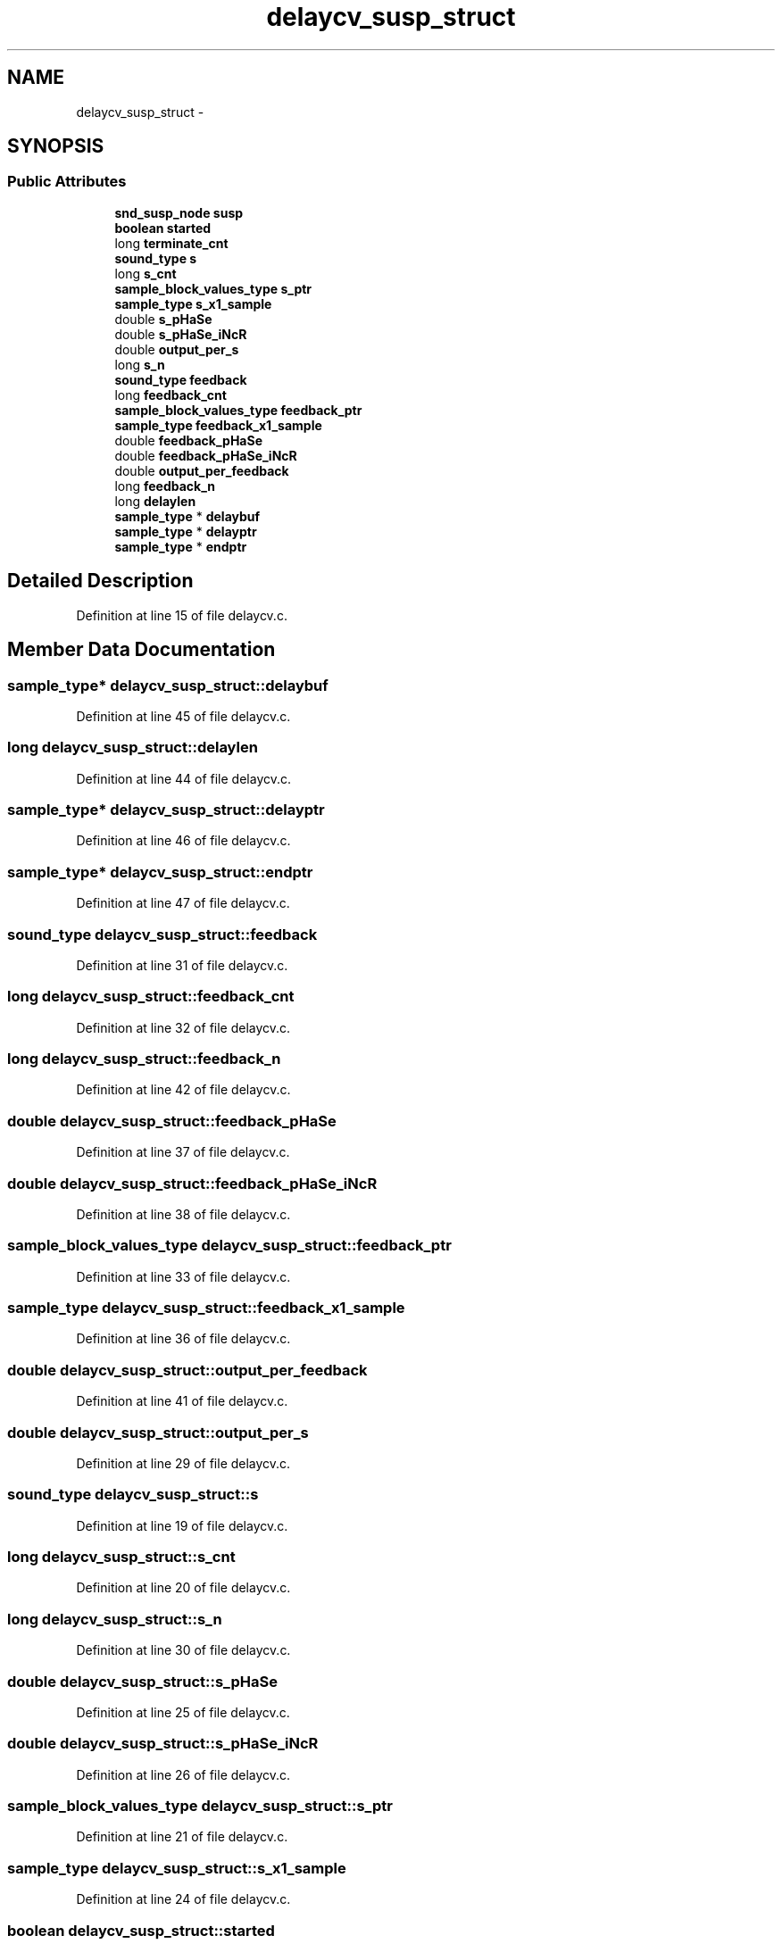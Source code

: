 .TH "delaycv_susp_struct" 3 "Thu Apr 28 2016" "Audacity" \" -*- nroff -*-
.ad l
.nh
.SH NAME
delaycv_susp_struct \- 
.SH SYNOPSIS
.br
.PP
.SS "Public Attributes"

.in +1c
.ti -1c
.RI "\fBsnd_susp_node\fP \fBsusp\fP"
.br
.ti -1c
.RI "\fBboolean\fP \fBstarted\fP"
.br
.ti -1c
.RI "long \fBterminate_cnt\fP"
.br
.ti -1c
.RI "\fBsound_type\fP \fBs\fP"
.br
.ti -1c
.RI "long \fBs_cnt\fP"
.br
.ti -1c
.RI "\fBsample_block_values_type\fP \fBs_ptr\fP"
.br
.ti -1c
.RI "\fBsample_type\fP \fBs_x1_sample\fP"
.br
.ti -1c
.RI "double \fBs_pHaSe\fP"
.br
.ti -1c
.RI "double \fBs_pHaSe_iNcR\fP"
.br
.ti -1c
.RI "double \fBoutput_per_s\fP"
.br
.ti -1c
.RI "long \fBs_n\fP"
.br
.ti -1c
.RI "\fBsound_type\fP \fBfeedback\fP"
.br
.ti -1c
.RI "long \fBfeedback_cnt\fP"
.br
.ti -1c
.RI "\fBsample_block_values_type\fP \fBfeedback_ptr\fP"
.br
.ti -1c
.RI "\fBsample_type\fP \fBfeedback_x1_sample\fP"
.br
.ti -1c
.RI "double \fBfeedback_pHaSe\fP"
.br
.ti -1c
.RI "double \fBfeedback_pHaSe_iNcR\fP"
.br
.ti -1c
.RI "double \fBoutput_per_feedback\fP"
.br
.ti -1c
.RI "long \fBfeedback_n\fP"
.br
.ti -1c
.RI "long \fBdelaylen\fP"
.br
.ti -1c
.RI "\fBsample_type\fP * \fBdelaybuf\fP"
.br
.ti -1c
.RI "\fBsample_type\fP * \fBdelayptr\fP"
.br
.ti -1c
.RI "\fBsample_type\fP * \fBendptr\fP"
.br
.in -1c
.SH "Detailed Description"
.PP 
Definition at line 15 of file delaycv\&.c\&.
.SH "Member Data Documentation"
.PP 
.SS "\fBsample_type\fP* delaycv_susp_struct::delaybuf"

.PP
Definition at line 45 of file delaycv\&.c\&.
.SS "long delaycv_susp_struct::delaylen"

.PP
Definition at line 44 of file delaycv\&.c\&.
.SS "\fBsample_type\fP* delaycv_susp_struct::delayptr"

.PP
Definition at line 46 of file delaycv\&.c\&.
.SS "\fBsample_type\fP* delaycv_susp_struct::endptr"

.PP
Definition at line 47 of file delaycv\&.c\&.
.SS "\fBsound_type\fP delaycv_susp_struct::feedback"

.PP
Definition at line 31 of file delaycv\&.c\&.
.SS "long delaycv_susp_struct::feedback_cnt"

.PP
Definition at line 32 of file delaycv\&.c\&.
.SS "long delaycv_susp_struct::feedback_n"

.PP
Definition at line 42 of file delaycv\&.c\&.
.SS "double delaycv_susp_struct::feedback_pHaSe"

.PP
Definition at line 37 of file delaycv\&.c\&.
.SS "double delaycv_susp_struct::feedback_pHaSe_iNcR"

.PP
Definition at line 38 of file delaycv\&.c\&.
.SS "\fBsample_block_values_type\fP delaycv_susp_struct::feedback_ptr"

.PP
Definition at line 33 of file delaycv\&.c\&.
.SS "\fBsample_type\fP delaycv_susp_struct::feedback_x1_sample"

.PP
Definition at line 36 of file delaycv\&.c\&.
.SS "double delaycv_susp_struct::output_per_feedback"

.PP
Definition at line 41 of file delaycv\&.c\&.
.SS "double delaycv_susp_struct::output_per_s"

.PP
Definition at line 29 of file delaycv\&.c\&.
.SS "\fBsound_type\fP delaycv_susp_struct::s"

.PP
Definition at line 19 of file delaycv\&.c\&.
.SS "long delaycv_susp_struct::s_cnt"

.PP
Definition at line 20 of file delaycv\&.c\&.
.SS "long delaycv_susp_struct::s_n"

.PP
Definition at line 30 of file delaycv\&.c\&.
.SS "double delaycv_susp_struct::s_pHaSe"

.PP
Definition at line 25 of file delaycv\&.c\&.
.SS "double delaycv_susp_struct::s_pHaSe_iNcR"

.PP
Definition at line 26 of file delaycv\&.c\&.
.SS "\fBsample_block_values_type\fP delaycv_susp_struct::s_ptr"

.PP
Definition at line 21 of file delaycv\&.c\&.
.SS "\fBsample_type\fP delaycv_susp_struct::s_x1_sample"

.PP
Definition at line 24 of file delaycv\&.c\&.
.SS "\fBboolean\fP delaycv_susp_struct::started"

.PP
Definition at line 17 of file delaycv\&.c\&.
.SS "\fBsnd_susp_node\fP delaycv_susp_struct::susp"

.PP
Definition at line 16 of file delaycv\&.c\&.
.SS "long delaycv_susp_struct::terminate_cnt"

.PP
Definition at line 18 of file delaycv\&.c\&.

.SH "Author"
.PP 
Generated automatically by Doxygen for Audacity from the source code\&.
